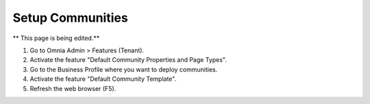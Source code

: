 Setup Communities
===========================================

** This page is being edited.**

1. Go to Omnia Admin > Features (Tenant).
2. Activate the feature "Default Community Properties and Page Types".
3. Go to the Business Profile where you want to deploy communities.
4. Activate the feature "Default Community Template".
5. Refresh the web browser (F5).
